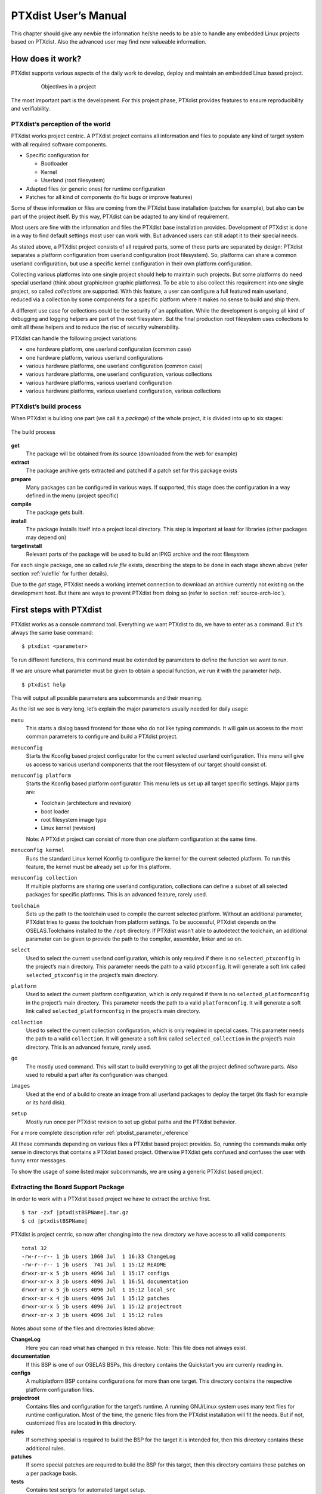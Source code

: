 PTXdist User’s Manual
=====================

This chapter should give any newbie the information he/she needs to be
able to handle any embedded Linux projects based on PTXdist. Also the
advanced user may find new valueable information.

How does it work?
-----------------

PTXdist supports various aspects of the daily work to develop, deploy
and maintain an embedded Linux based project.

.. figure:: figures/project-handling.png
   :alt:  Objectives in a project
   :align: center
   :figwidth: 80 %

   Objectives in a project

The most important part is the development. For this project phase,
PTXdist provides features to ensure reproducibility and verifiability.

PTXdist’s perception of the world
~~~~~~~~~~~~~~~~~~~~~~~~~~~~~~~~~

PTXdist works project centric. A PTXdist project contains all
information and files to populate any kind of target system with all
required software components.

-  Specific configuration for

   -  Bootloader

   -  Kernel

   -  Userland (root filesystem)

-  Adapted files (or generic ones) for runtime configuration

-  Patches for all kind of components (to fix bugs or improve features)

Some of these information or files are coming from the PTXdist base
installation (patches for example), but also can be part of the project
itself. By this way, PTXdist can be adapted to any kind of requirement.

Most users are fine with the information and files the PTXdist base
installation provides. Development of PTXdist is done in a way to find
default settings most user can work with. But advanced users can still
adapt it to their special needs.

As stated above, a PTXdist project consists of all required parts, some
of these parts are separated by design: PTXdist separates a platform
configuration from userland configuration (root filesystem). So,
platforms can share a common userland configuration, but use a specific
kernel configuration in their own platform configuration.

Collecting various platforms into one single project should help to
maintain such projects. But some platforms do need special userland
(think about graphic/non graphic platforms). To be able to also collect
this requirement into one single project, so called *collections* are
supported. With this feature, a user can configure a full featured main
userland, reduced via a collection by some components for a specific
platform where it makes no sense to build and ship them.

A different use case for collections could be the security of an
application. While the development is ongoing all kind of debugging and
logging helpers are part of the root filesystem. But the final
production root filesystem uses collections to omit all these helpers
and to reduce the risc of security vulnerability.

PTXdist can handle the following project variations:

-  one hardware platform, one userland configuration (common case)

-  one hardware platform, various userland configurations

-  various hardware platforms, one userland configuration (common case)

-  various hardware platforms, one userland configuration, various
   collections

-  various hardware platforms, various userland configuration

-  various hardware platforms, various userland configuration, various
   collections

PTXdist’s build process
~~~~~~~~~~~~~~~~~~~~~~~

When PTXdist is building one part (we call it a *package*) of the whole
project, it is divided into up to six stages:

.. figure:: figures/ptxbuild.png
   :alt:  The build process
   :align: center

   The build process

**get**
    The package will be obtained from its source (downloaded from the
    web for example)

**extract**
    The package archive gets extracted and patched if a patch set for
    this package exists

**prepare**
    Many packages can be configured in various ways. If supported, this
    stage does the configuration in a way defined in the menu (project
    specific)

**compile**
    The package gets built.

**install**
    The package installs itself into a project local directory. This
    step is important at least for libraries (other packages may depend
    on)

**targetinstall**
    Relevant parts of the package will be used to build an IPKG archive
    and the root filesystem

For each single package, one so called *rule file* exists, describing
the steps to be done in each stage shown above (refer section
:ref:`rulefile` for further details).

Due to the *get* stage, PTXdist needs a working internet connection to
download an archive currently not existing on the development host. But
there are ways to prevent PTXdist from doing so (refer to section
:ref:`source-arch-loc`).

First steps with PTXdist
------------------------

PTXdist works as a console command tool. Everything we want PTXdist to
do, we have to enter as a command. But it’s always the same base
command:

::

    $ ptxdist <parameter>

To run different functions, this command must be extended by parameters
to define the function we want to run.

If we are unsure what parameter must be given to obtain a special
function, we run it with the parameter *help*.

::

    $ ptxdist help

This will output all possible parameters ans subcommands and their
meaning.

As the list we see is very long, let’s explain the major parameters
usually needed for daily usage:

``menu``
    This starts a dialog based frontend for those who do not like typing
    commands. It will gain us access to the most common parameters to
    configure and build a PTXdist project.

``menuconfig``
    Starts the Kconfig based project configurator for the current
    selected userland configuration. This menu will give us access to
    various userland components that the root filesystem of our target
    should consist of.

``menuconfig platform``
    Starts the Kconfig based platform configurator. This menu lets us
    set up all target specific settings. Major parts are:

    -  Toolchain (architecture and revision)

    -  boot loader

    -  root filesystem image type

    -  Linux kernel (revision)

    Note: A PTXdist project can consist of more than one platform
    configuration at the same time.

``menuconfig kernel``
    Runs the standard Linux kernel Kconfig to configure the kernel for
    the current selected platform. To run this feature, the kernel must
    be already set up for this platform.

``menuconfig collection``
    If multiple platforms are sharing one userland configuration,
    collections can define a subset of all selected packages for
    specific platforms. This is an advanced feature, rarely used.

``toolchain``
    Sets up the path to the toolchain used to compile the current
    selected platform. Without an additional parameter, PTXdist tries
    to guess the toolchain from platform settings. To be successful,
    PTXdist depends on the OSELAS.Toolchains installed to the ``/opt``
    directory.
    If PTXdist wasn’t able to autodetect the toolchain, an additional
    parameter can be given to provide the path to the compiler,
    assembler, linker and so on.

``select``
    Used to select the current userland configuration, which is only
    required if there is no ``selected_ptxconfig`` in the project’s main
    directory. This parameter needs the path to a valid ``ptxconfig``.
    It will generate a soft link called ``selected_ptxconfig`` in the
    project’s main directory.

``platform``
    Used to select the current platform configuration, which is only
    required if there is no ``selected_platformconfig`` in the project’s
    main directory. This parameter needs the path to a valid
    ``platformconfig``. It will generate a soft link called
    ``selected_platformconfig`` in the project’s main directory.

``collection``
    Used to select the current collection configuration, which is only
    required in special cases. This parameter needs the path to a valid
    ``collection``. It will generate a soft link called
    ``selected_collection`` in the project’s main directory. This is an
    advanced feature, rarely used.

``go``
    The mostly used command. This will start to build everything to get
    all the project defined software parts. Also used to rebuild a part
    after its configuration was changed.

``images``
    Used at the end of a build to create an image from all userland
    packages to deploy the target (its flash for example or its hard
    disk).

``setup``
    Mostly run once per PTXdist revision to set up global paths and the
    PTXdist behavior.

For a more complete description refer :ref:`ptxdist_parameter_reference`

All these commands depending on various files a PTXdist based project
provides. So, running the commands make only sense in directorys that
contains a PTXdist based project. Otherwise PTXdist gets confused and
confuses the user with funny error messages.

To show the usage of some listed major subcommands, we are using a
generic PTXdist based project.

Extracting the Board Support Package
~~~~~~~~~~~~~~~~~~~~~~~~~~~~~~~~~~~~

In order to work with a PTXdist based project we have to extract the
archive first.

.. parsed-literal::

    $ tar -zxf |ptxdistBSPName|\ .tar.gz
    $ cd |ptxdistBSPName|

PTXdist is project centric, so now after changing into the new directory
we have access to all valid components.

::

  total 32
  -rw-r--r-- 1 jb users 1060 Jul  1 16:33 ChangeLog
  -rw-r--r-- 1 jb users  741 Jul  1 15:12 README
  drwxr-xr-x 5 jb users 4096 Jul  1 15:17 configs
  drwxr-xr-x 3 jb users 4096 Jul  1 16:51 documentation
  drwxr-xr-x 5 jb users 4096 Jul  1 15:12 local_src
  drwxr-xr-x 4 jb users 4096 Jul  1 15:12 patches
  drwxr-xr-x 5 jb users 4096 Jul  1 15:12 projectroot
  drwxr-xr-x 3 jb users 4096 Jul  1 15:12 rules

Notes about some of the files and directories listed above:

**ChangeLog**
    Here you can read what has changed in this release. Note: This file
    does not always exist.

**documentation**
    If this BSP is one of our OSELAS BSPs, this directory contains the
    Quickstart you are currenly reading in.

**configs**
    A multiplatform BSP contains configurations for more than one
    target. This directory contains the respective platform
    configuration files.

**projectroot**
    Contains files and configuration for the target’s runtime. A running
    GNU/Linux system uses many text files for runtime configuration.
    Most of the time, the generic files from the PTXdist installation
    will fit the needs. But if not, customized files are located in this
    directory.

**rules**
    If something special is required to build the BSP for the target it
    is intended for, then this directory contains these additional
    rules.

**patches**
    If some special patches are required to build the BSP for this
    target, then this directory contains these patches on a per package
    basis.

**tests**
    Contains test scripts for automated target setup.

Next we will build the to show some of PTXdist’s main features.

Selecting a Userland Configuration
~~~~~~~~~~~~~~~~~~~~~~~~~~~~~~~~~~

First of all we have to select a userland configuration. This step
defines what kind of applications will be built for the hardware
platform. The comes with a predefined configuration we select in the
following step:

::

    $ ptxdist select configs/ptxconfig
    info: selected ptxconfig:
          'configs/ptxconfig'

Selecting a Hardware Platform
~~~~~~~~~~~~~~~~~~~~~~~~~~~~~

Before we can build this BSP, we need to select one of the possible
platforms to build for. In this case we want to build for the :

.. parsed-literal::

    $ ptxdist platform configs/\ |ptxdistPlatformName|\ /platformconfig\ |ptxdistPlatformVariant|
    info: selected platformconfig:
          'configs/\ |ptxdistPlatformName|\ /platformconfig\ |ptxdistPlatformVariant|\ '

.. note:: If you have installed the OSELAS.Toolchain() at its default
  location, PTXdist should already have detected the proper toolchain
  while selecting the platform. In this case it will output:

.. parsed-literal::

    found and using toolchain:
    '/opt/OSELAS.Toolchain-\ |oselasTCNVendorVersion|\ |oselasTCNVendorPatchLevel|\ /\ |ptxdistCompilerName|\ /\
    |ptxdistCompilerVersion|\ /bin'

If it fails you can continue to select the toolchain manually as
mentioned in the next section. If this autodetection was successful, we
can omit the steps of the section and continue to build the BSP.

In the unified, one included platform can use more userland features
than another. For example platforms with graphic features will also
build graphic support, but platforms sans display do not need it. To
speed up compilation for specific platforms PTXdist provides
collections, to reduce the amount of programs to be compiled for
specific cases.

To reduce the package count for the run:

.. parsed-literal::

    $ ptxdist collection configs/\ |ptxdistPlatformCollection|
    info: selected collectionconfig:
          'configs/\ |ptxdistPlatformCollection|\ '

Selecting a Toolchain
~~~~~~~~~~~~~~~~~~~~~

If not automatically detected, the last step in selecting various
configurations is to select the toolchain to be used to build everything
for the target.

.. parsed-literal::

    $ ptxdist toolchain /opt/OSELAS.Toolchain-\ |oselasTCNVendorVersion|\ |oselasTCNVendorPatchLevel|\ /\ |ptxdistCompilerName|\ /\ |ptxdistCompilerVersion|\ /bin

Building the Root Filesystem Content
~~~~~~~~~~~~~~~~~~~~~~~~~~~~~~~~~~~~

Now everything is prepared for PTXdist to compile the BSP. Starting the
engines is simply done with:

::

    $ ptxdist go

PTXdist does now automatically find out from the ``selected_ptxconfig``
and ``selected_platformconfig`` files which packages belong to the
project and starts compiling their *targetinstall* stages (that one that
actually puts the compiled binaries into the root filesystem). While
doing this, PTXdist finds out about all the dependencies between the
packages and builds them in correct order.

What we Got Now
~~~~~~~~~~~~~~~

After building the project, we find even more sub directories in our
project.

|ptxdistPlatformDir|\ ``/build-cross``
    Contains all packages sources compiled to run on the host and handle
    target architecture dependend things.

|ptxdistPlatformDir|\ ``/build-host``
    Contains all packages sources compiled to run on the host and handle
    architecture independend things.

|ptxdistPlatformDir|\ ``/build-target``
    Contains all package sources compiled for the target architecure.

|ptxdistPlatformDir|\ ``/images``
    Generated files for the target can be found here: Kernel image and
    root filesystem image.

|ptxdistPlatformDir|\ ``/packages``
    Location for alle individual packages in ipk format.

|ptxdistPlatformDir|\ ``/sysroot-target``
    Contains everything target architecture dependend (libraries, header
    files and so on).

|ptxdistPlatformDir|\ ``/sysroot-cross``
    Contains everything that is host specific but must handle target
    architecture data.

|ptxdistPlatformDir|\ ``/sysroot-host``
    Contains everything that is only host specific.

|ptxdistPlatformDir|\ ``/root``
    Target’s root filesystem image. This directory can be mounted as
    an NFS root for example.

|ptxdistPlatformDir|\ ``/root-debug``
    Target’s root filesystem image. The difference to ``root/`` is,
    all programs and libraries in this directory still have their
    debug information present. This directory is intended to be used
    as system root for a debugger. To be used by the debugger, you
    should setup your debugger with
    ``set solib-absolute-prefix </path/to/workspace>/root-debug``

|ptxdistPlatformDir|\ ``/state``
    Building every package is divided onto stages. And stages of one
    package can depend on stages of other packages. In order to handle
    this correctly, this directory contains timestamp files about
    finished stages.

This are the generated files:

|ptxdistPlatformDir|\ ``/logfile``
    Every run of PTXdist will add its output to this file. If something
    fails, this file can help to find the cause.

Creating a Root Filesystem Image
~~~~~~~~~~~~~~~~~~~~~~~~~~~~~~~~

After we have built the root filesystem content, we can make an image,
which can be flashed to the target system or copied on some kind of disk
media. To do so, we just run

::

    $ ptxdist images

PTXdist now extracts the content of priorly created *\*.ipk* packages to
a temporary directory and generates an image out of it. PTXdist supports
following image types:

- **hd.img:** contains bootloader, kernel and root files in an ext2
- partition. Mostly used for X86 target systems.

- **root.jffs2:** root files inside a jffs2 filesystem.

- **uRamdisk:** a u-boot loadable Ramdisk

- **initrd.gz:** a traditional initrd RAM disk to be used as initrdramfs
- by the kernel

- **root.ext2:** root files inside an ext2 filesystem.

- **root.squashfs:** root files inside a squashfs filesystem.

- **root.tgz:** root files inside a plain gzip compressed tar ball.

All these files can be found in ``images`` if enabled.

Running all Parts in an emulated Environment (QEMU)
~~~~~~~~~~~~~~~~~~~~~~~~~~~~~~~~~~~~~~~~~~~~~~~~~~~

The is prepared to give every user a chance to run the results of the
previous steps even in the absense of real hardware. All we need is a
working QEMU on our development host.

Simply run

.. parsed-literal::

    $ ./configs/\ |ptxdistPlatformName|\ /run

This will start QEMU in full system emulation mode and runs the
previously built kernel which then uses the generated disk image to
bring up a full Linux based system.

The running system uses a serial device for its communication. QEMU
forwards this emulated device to the current development host console.
So, we can watch the starting kernel’s output and log in on this system.

Note: Log in as user ’\ ``root``\ ’ with no password (just enter).

Also a telnet deamon is running in this emulation. QEMU is configured to
forward the standard telnet port 23 of the emulated system to host’s
port 4444. To connect to the emulated system, we can just run a

::

    $ telnet localhost 4444
    Trying 127.0.0.1...
    Connected to localhost.
    Escape character is '^]'.

    ptx login: root
    root@ptx:~

Leaving the emulated environment happens by entering the key sequence
*CTRL-A X* in the development host console.

Adapting the |ptxdistBSPName| Project
-------------------------------------

Handling a fully prepared PTXdist project is easy. But everything is
fixed to the settings the developer selected. We now want to adapt the
project in a few simple settings.

Working with Kconfig
~~~~~~~~~~~~~~~~~~~~

Whenever we modify our project, PTXdist is using *Kconfig* to manipulate
the settings. *Kconfig* means *kernel configurator* and was mainly
developed to configure the Linux kernel itself. But it is easy to adapt,
to use and so popular that more and more projects are using *Kconfig*
for their purposes. PTXdist is one of them.

What is Kconfig
^^^^^^^^^^^^^^^

It is a user interface to select given resources in a convenient way.
The resources that we can select are given in simple text files. It uses
a powerful “language” in these text files to organize them in a
hierarchical manner, solves challenges like resource dependencies,
supports help and search features. PTXdist uses all of these features.
*Kconfig* supports a text based user interface by using the *ncurses*
library to manipulate the screen content and should work on nearly all
host systems.

For example running PTXdist’s ``menuconfig`` subcommand in this way

::

    $ ptxdist menuconfig

will show the following console output

.. figure:: figures/menuconfig_intro.png
   :alt:  Main userland configuration menu
   :align: center

   Main userland configuration menu

Navigate in Kconfig menu (select, search, ...)
^^^^^^^^^^^^^^^^^^^^^^^^^^^^^^^^^^^^^^^^^^^^^^

To navigate through the configuration tree, we are using the arrow keys.
Up and down navigates vertically in the menu entries. Right and left
navigates between *Select*, *Exit* and *Help* (in the bottom part of our
visual screen).

To enter one of the menus, we navigate to this entry to highlight it and
press the *Enter* key. To leave it, we select *Exit* and press the
*Enter* key again. There are shortcuts available, instead of pressing
the *Enter* key to enter a menu we also can press *alt-s* and to leave a
menu *alt-e*. Also an ESC double hit leaves any menu we are in.

To select a menu entry, we use the *Space* key. This will toggle the
selection. Or, to be more precise and faster, we use the key *y* to
select an entry, and key *n* to deselect it.

To get help for a specific menu topic, we navigate vertically to
highlight it and horizontally to select the *Help* entry. Then we can
press *Enter* to see the help.

To search for specific keywords, we press the */* key and enter a word.
Kconfig then lists all occurences of this word in all menus.

Meaning of visual feedbacks in Kconfig
^^^^^^^^^^^^^^^^^^^^^^^^^^^^^^^^^^^^^^

-  | Submenus to enter are marked with a trailing ``--->``
   | Note: Some submenus are also marked with a leading bracket ``[ ]``.
     To enter them we first must select/enable them ``[*]``

-  Entries with a list of selectable alternatives are also marked with a
   trailing ``--->``

-  Entries we can select are marked with a leading empty bracket ``[ ]``

-  Entries that are already selected are marked with a leading filled
   bracket ``[*]``

-  Entries that are selected due to dependencies into other selected
   entries are marked with a leading ``-*-``

-  Some entries need a free text to enter, they are marked with leading
   brackets ``()`` and the free text in it

Menus and submenus in Kconfig (sectioning)
^^^^^^^^^^^^^^^^^^^^^^^^^^^^^^^^^^^^^^^^^^

There are dozens of entries in the PTXdist configuring menus. To handle
them, they are divided and separated into logical units.

The main building blocks in the *userland configuration* menu are:

-  Host Options: Some parts of the project are build host relevant only.
   For example PTXdist can build the DDD debugger to debug applications
   running on the target.

-  Root Filesystem: Settings to arrange target’s root filesystem and to
   select the main C runtime library

-  Applications: Everything we like to run on your target.

The main building blocks in the *platform configuration* menu are:

-  Architecture: Basic settings, like the main and sub architecture the
   target system uses, the toolchain to be used to build everything and
   some other architecture dependent settings.

-  Linux kernel: Which kernel revision and kernel configuration should
   be used

-  Bootloader: Which bootloader (if any) should be built in the project

-  The kind of image to populate a root filesystem into the target
   system

The main building blocks in the *board setup configuration* menu are:

-  Network: Network settings for the target

-  Host: Host setup to be able to reach the target system

At this point it could be useful to walk to the whole menus and their
submenus to get an idea about the amount of features and applications
PTXdist currently supports.

Adapting Platform Settings
~~~~~~~~~~~~~~~~~~~~~~~~~~

Some parts of the |ptxdistBSPName| project are platform specific (in contrast to the
userland configuration that could be shared between platforms). We now
want to change the used Linux kernel of our current platform. It comes
with a default linux-3.19 and we want to change it to a more recent
linux-4.0.

To do so, we run:

::

    $ ptxdist menuconfig platform

In this Kconfig dialogue we navigate to the entry:

.. parsed-literal::

    Linux kernel  --->
        (\ |ptxdistPlatformKernelRev|\ ) kernel version

and replace the 3.19 value by the 4.0 value.

Since PTXdist checks the MD5 sums of the archives it uses, we also must
change the MD5 sum in the menu entry according to the selected kernel
version.

Now we can leave the menu and save the new settings.

A Linux kernel needs a configuration for being built correctly. The
project comes with a prepared configuration in the file
configs/\ |ptxdistPlatformName|\ /kernelconfig-3.0 for the 3.0 kernel.

It is always a good idea to start with a known-to-work kernel
configuration. So, for this example, we are using a different
known-to-work kernel configuration in the configs/\ |ptxdistPlatformName|\ /kernelconfig-3.7
file for our new 3.7 kernel.

Adapting Linux Kernel Settings
~~~~~~~~~~~~~~~~~~~~~~~~~~~~~~

In this section we want to show how to change some Linux kernel settings
of our project.

First of all, we run

::

    $ ptxdist menuconfig kernel

This command will start the kernel’s Kconfig. For this example we want
to enable USB host support in the kernel. To do so, we navigate to:

::

    Device Drivers  --->
        [ ] USB support  --->
            < > Support for Host-side USB
                < > OHCI HCD support

Note: All the listed empty ``[ ]`` and ``< >`` above must be activated
to get all submenu entries.

We leave the menu and save the new kernel configuration.

To start building a new kernel with the new configuration, we again run:

::

    $ ptxdist go

This builds or re-builds the kernel, because we changed its settings.

Note: If nothing was changed, ``ptxdist go`` also will do nothing.

When PTXdist has finished its job, the new bootable kernel can be found
at ``images/linuximage``. To boot it again in the QEMU emulation, the
hard disk image must be re-created with:

.. parsed-literal::

    $ ptxdist images
    $ ./configs/\ |ptxdistPlatformName|\ /run

The emulated system should now start with a 3.7 based kernel with USB
support.

Adapting Userland Settings
~~~~~~~~~~~~~~~~~~~~~~~~~~

After changing some platform and kernel settings, we are now reaching
the most interesting area: Userland.

In the userland area we can enable and use all the applications and
services PTXdist provides. Many of them are working out of the box when
enabled and executed on the target side. Some need additional runtime
configuration, but PTXdist comes with most common configurations for
such packages.

In this simple example, we want to add the missing ``head`` command to
our target’s shell. Assuming we forgot to enable this command, we get:

.. parsed-literal::

    $ ./configs/\ |ptxdistPlatformName|\ /run

    ptx login: root
    login[xxx]: root login on 'ttyS0'
    root@ptx:~ head /etc/fstab
    -sh: head: not found

To change this, we first run:

::

    $ ptxdist menuconfig

The additional command we want to enable is provided by the *Busybox*
package. So we navigate to:

::

    Shell & Console Tools --->
        -*- busybox  --->
            Coreutils  --->
                [ ] head

After activating the ``[ ] head`` entry, we leave the menu and save the
new configuration.

Once again, a

::

    $ ptxdist go

will build or re-build the busybox package due to its configuration
change.

And also once again, after finishing its job, the following commands let
us test the new command:

.. parsed-literal::

    $ ptxdist images
    $ ./configs/|ptxdistPlatformName|/run

Log in on the emulated system and simply check with a:

::

    ptx login: root
    login[xxx]: root login on 'ttyS0'
    root@ptx:~ head /etc/fstab
    #
    # /etc/fstab
    #

    # special filesystems
    proc    /proc                   proc    defaults                        0 0
    debugfs /sys/kernel/debug       debugfs defaults,noauto                 0 0
    devpts  /dev/pts                devpts  defaults                        0 0
    none    /tmp                    tmpfs   defaults,mode=1777,uid=0,gid=0  0 0
    none    /sys                    sysfs   defaults                        0 0

We are done now. These simple examples should give the users a quick
feeling how things are working in PTXdist and how to modify them.
Adapting this generic BSP to a different platform with nearly the same
features as our reference platforms is possible with this knowledge.

But most of the time, a user needs more detailed adaptions to be able to
fit all requirements of the new platform. At this point of time we are
no longer ordinary users of PTXdist, we become developers now.

So, right now it’s time to read the *PTXdist Developer’s Manual*

